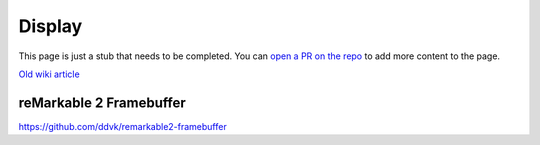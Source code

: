 =======
Display
=======

.. raw:: html

    <div class="warning">
        ⚠️ FIXME. ⚠️

This page is just a stub that needs to be completed. You can `open a PR on the repo <https://github.com/Eeems-Org/remarkable.guide>`_ to add more content to the page.

.. raw:: html

    </div>

`Old wiki article <https://web.archive.org/web/20230331221031/https://remarkablewiki.com/tech/display>`_

.. _rm2fb:

reMarkable 2 Framebuffer
========================

https://github.com/ddvk/remarkable2-framebuffer
